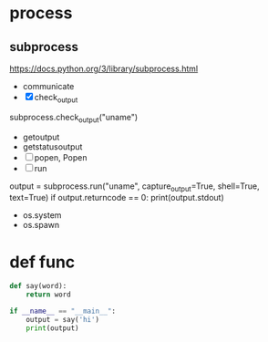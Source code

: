 * TODO COMMENT parts

- [ ] with emacs
  1. [ ] sth?
  2. C-c C-c
- [X] with org mode
  - C-c '
- [X] emacs with tmux
  1. tmux
  2. C-b %
  3. emacs foo.py
  4. C-b o
  5. while true; do python3 foo.py; sleep 3; done
- [X] ipython
- [X] if
  #+BEGIN_SRC python
    if True:
	print(True)
  #+END_SRC

- [X] for
  #+BEGIN_SRC python
    for i in range(3):
	for j in range(3):
	    print(i, j)
  #+END_SRC

- [ ] re
- [X] list
  #+BEGIN_SRC python
    lt = [1, 2, 3]
    print(lt)
  #+END_SRC
- [ ] hash
- [ ] arg
- [X] math
  #+BEGIN_SRC python
    import math
    math.pi
  #+END_SRC

- print?
* process
  
** subprocess

https://docs.python.org/3/library/subprocess.html

- communicate
- [X] check_output

subprocess.check_output("uname")

- getoutput
- getstatusoutput
- [ ] popen, Popen
- [ ] run

output = subprocess.run("uname", capture_output=True, shell=True, text=True)
if output.returncode == 0: print(output.stdout)

- os.system
- os.spawn

* def func

#+BEGIN_SRC python
  def say(word):
      return word

  if __name__ == "__main__":
      output = say('hi')
      print(output)

#+END_SRC

#+RESULTS:
: None
